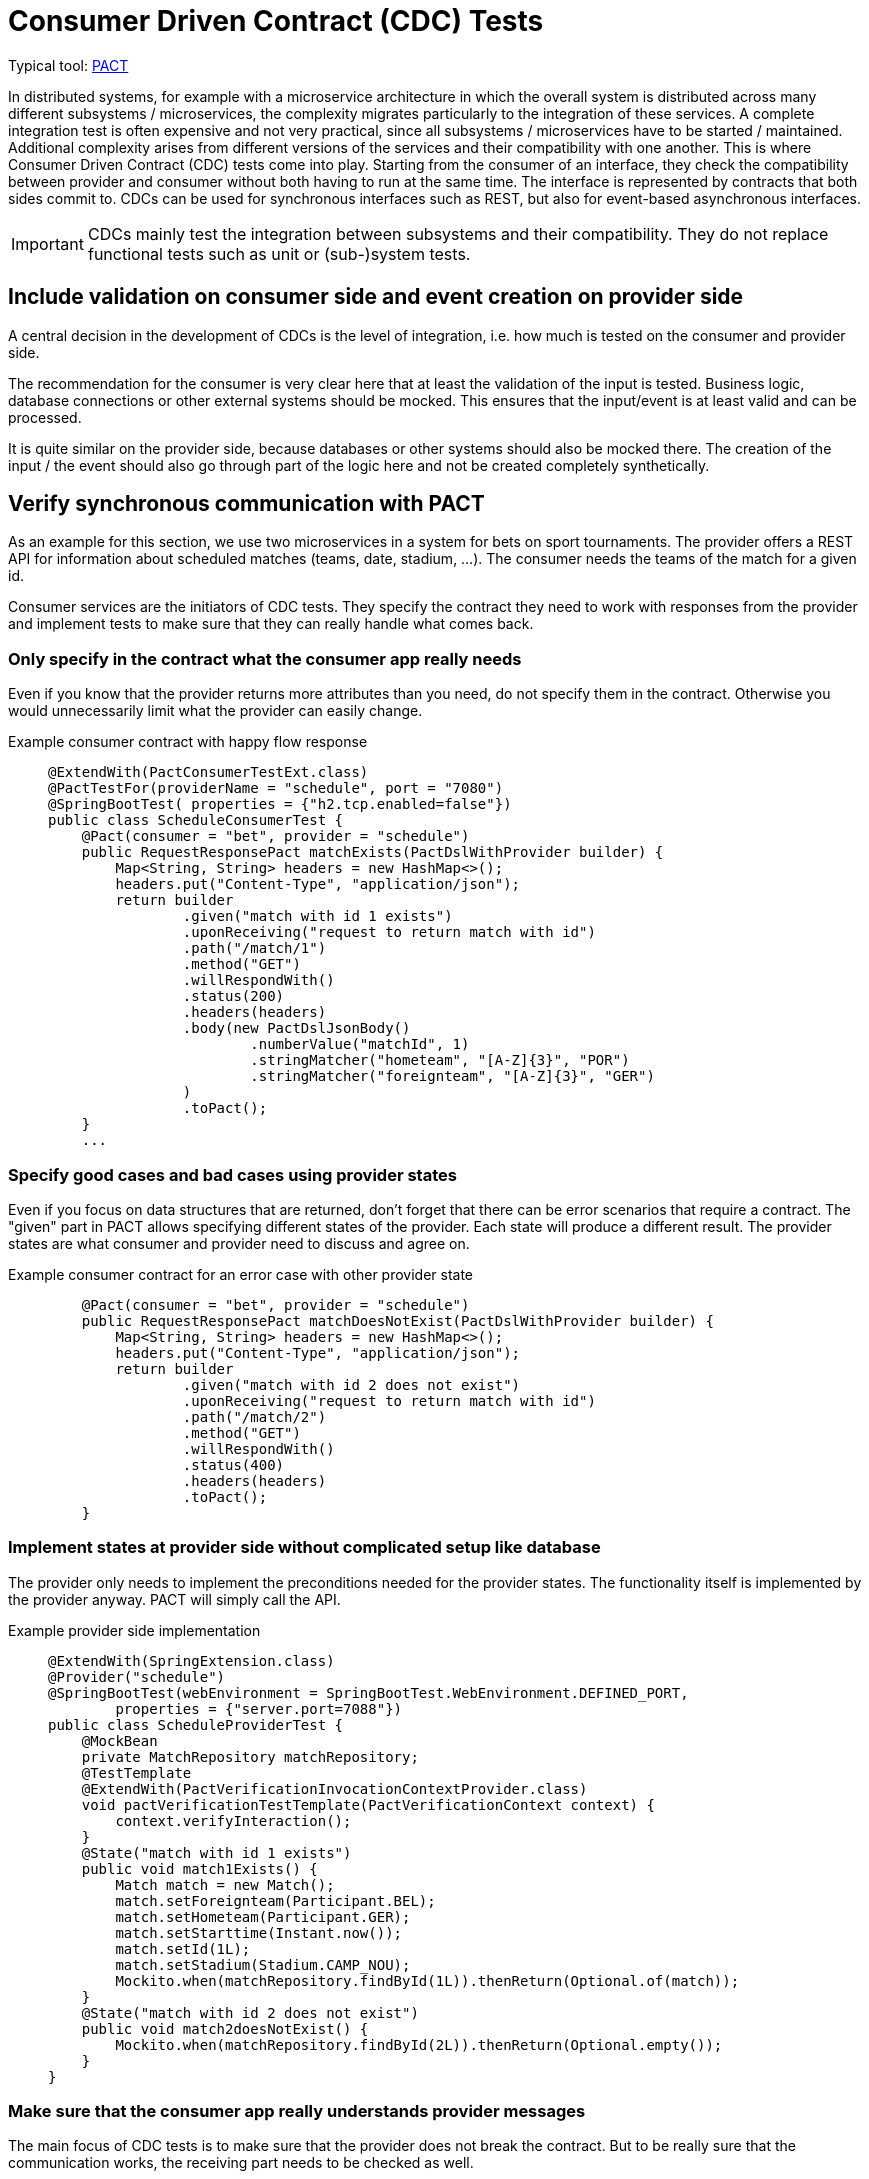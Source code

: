 = Consumer Driven Contract (CDC) Tests

Typical tool: link:https://docs.pact.io/[PACT]

In distributed systems, for example with a microservice architecture in which the overall system is distributed across many different subsystems / microservices, the complexity migrates particularly to the integration of these services.
A complete integration test is often expensive and not very practical, since all subsystems / microservices have to be started / maintained.
Additional complexity arises from different versions of the services and their compatibility with one another.
This is where Consumer Driven Contract (CDC) tests come into play.
Starting from the consumer of an interface, they check the compatibility between provider and consumer without both having to run at the same time.
The interface is represented by contracts that both sides commit to.
CDCs can be used for synchronous interfaces such as REST, but also for event-based asynchronous interfaces.

IMPORTANT: CDCs mainly test the integration between subsystems and their compatibility.
They do not replace functional tests such as unit or (sub-)system tests.

== Include validation on consumer side and event creation on provider side

A central decision in the development of CDCs is the level of integration, i.e. how much is tested on the consumer and provider side.

The recommendation for the consumer is very clear here that at least the validation of the input is tested.
Business logic, database connections or other external systems should be mocked.
This ensures that the input/event is at least valid and can be processed.

It is quite similar on the provider side, because databases or other systems should also be mocked there.
The creation of the input / the event should also go through part of the logic here and not be created completely synthetically.

== Verify synchronous communication with PACT

As an example for this section, we use two microservices in a system for bets on sport tournaments.
The provider offers a REST API for information about scheduled matches (teams, date, stadium, ...).
The consumer needs the teams of the match for a given id.

Consumer services are the initiators of CDC tests. 
They specify the contract they need to work with responses from the provider and implement tests to make sure that they can really handle what comes back.

=== Only specify in the contract what the consumer app really needs
Even if you know that the provider returns more attributes than you need, do not specify them in the contract.
Otherwise you would unnecessarily limit what the provider can easily change.

Example consumer contract with happy flow response::
+
--
[source, java]
@ExtendWith(PactConsumerTestExt.class)
@PactTestFor(providerName = "schedule", port = "7080")
@SpringBootTest( properties = {"h2.tcp.enabled=false"})
public class ScheduleConsumerTest {
    @Pact(consumer = "bet", provider = "schedule")
    public RequestResponsePact matchExists(PactDslWithProvider builder) {
        Map<String, String> headers = new HashMap<>();
        headers.put("Content-Type", "application/json");
        return builder
                .given("match with id 1 exists")
                .uponReceiving("request to return match with id")
                .path("/match/1")
                .method("GET")
                .willRespondWith()
                .status(200)
                .headers(headers)
                .body(new PactDslJsonBody()
                        .numberValue("matchId", 1)
                        .stringMatcher("hometeam", "[A-Z]{3}", "POR")
                        .stringMatcher("foreignteam", "[A-Z]{3}", "GER")
                )
                .toPact();
    }
    ...

--

=== Specify good cases and bad cases using provider states
Even if you focus on data structures that are returned, don't forget that there can be error scenarios that require a contract.
The "given" part in PACT allows specifying different states of the provider.
Each state will produce a different result.
The provider states are what consumer and provider need to discuss and agree on.

Example consumer contract for an error case with other provider state::
+
--
[source, java]
    @Pact(consumer = "bet", provider = "schedule")
    public RequestResponsePact matchDoesNotExist(PactDslWithProvider builder) {
        Map<String, String> headers = new HashMap<>();
        headers.put("Content-Type", "application/json");
        return builder
                .given("match with id 2 does not exist")
                .uponReceiving("request to return match with id")
                .path("/match/2")
                .method("GET")
                .willRespondWith()
                .status(400)
                .headers(headers)
                .toPact();
    }

--

=== Implement states at provider side without complicated setup like database
The provider only needs to implement the preconditions needed for the provider states. 
The functionality itself is implemented by the provider anyway.
PACT will simply call the API.

Example provider side implementation::
+
--
[source, java]
@ExtendWith(SpringExtension.class)
@Provider("schedule")
@SpringBootTest(webEnvironment = SpringBootTest.WebEnvironment.DEFINED_PORT,
        properties = {"server.port=7088"})
public class ScheduleProviderTest {
    @MockBean
    private MatchRepository matchRepository;
    @TestTemplate
    @ExtendWith(PactVerificationInvocationContextProvider.class)
    void pactVerificationTestTemplate(PactVerificationContext context) {
        context.verifyInteraction();
    }
    @State("match with id 1 exists")
    public void match1Exists() {
        Match match = new Match();
        match.setForeignteam(Participant.BEL);
        match.setHometeam(Participant.GER);
        match.setStarttime(Instant.now());
        match.setId(1L);
        match.setStadium(Stadium.CAMP_NOU);
        Mockito.when(matchRepository.findById(1L)).thenReturn(Optional.of(match));
    }
    @State("match with id 2 does not exist")
    public void match2doesNotExist() {
        Mockito.when(matchRepository.findById(2L)).thenReturn(Optional.empty());
    }
}

--

=== Make sure that the consumer app really understands provider messages
The main focus of CDC tests is to make sure that the provider does not break the contract.
But to be really sure that the communication works, the receiving part needs to be checked as well.

Example contract verification at consumer side::
+
--
[source, java]
@ExtendWith(PactConsumerTestExt.class)
@PactTestFor(providerName = "spielplan", port = "7080")
@SpringBootTest( properties = {"h2.tcp.enabled=false"})
public class ScheduleConsumerTest {
    @Autowired
    private SpielplanClient spielplanClient;
    // specify pacts
    ...
    // verify pact consuming
    @Test
    @PactTestFor(pactMethod = "matchExists")
    void verifyCaseMatchExists() {
        Optional<MatchTo> match = spielplanClient.findMatch(1);
        Assertions.assertThat(match.isPresent()).isTrue();
    }
    @Test
    @PactTestFor(pactMethod = "matchDoesNotExist")
    void verifyCaseMatchDoesNorExist() {
        Optional<MatchTo> match = spielplanClient.findMatch(2);
        Assertions.assertThat(match.isPresent()).isFalse();
    }
}

--

== Verify event-based communication with PACT
Helper: link:https://github.com/embeddedkafka/embedded-kafka[Embedded Kafka] (for provider side)

As described at the beginning, asynchronous event-based interfaces can also be tested with CDCs or PACT as a framework.

The following example shows the communication between a cart management system as a provider and the warehouse management system as a consumer with an event that is emitted when the cart is checked out.

The test begins on the consumer side, in our example with the warehouse management system.
First, the contract / PACT is described here by defining which event, with which content and which metadata is expected.
The test then includes the verification and logic on the consumer side with exactly this event.
This ensures that the event defined in the contract can also be processed error-free on the consumer side.
Note that at this point, neither the other system nor an event broker are involved, so the test can be run in complete isolation.

Example for consumer test::
+
--
[source, java]
@PactConsumerTest
@PactTestFor(providerName = "CartMgmtSrv", pactVersion = PactSpecVersion.V3)
public class ProductEventConsumerPactTest {
    @Pact(consumer = "WarehouseMgmtSrv")
    public MessagePact createPactForCartCheckedOut(MessagePactBuilder builder) {
        return builder
                .given("CartCheckedOutSimple")
                .expectsToReceive("CartCheckedOut")
                .withContent(createCartCheckedOutJsonBody())
                .withMetadata(createCartCheckedOutHeader())
                .toPact();
    }
    @Test
    @PactTestFor(pactMethod = "createPactForCartCheckedOut", providerType = ProviderType.ASYNCH)
    void testCartCheckedOutSimple(final MessagePact messagePact) {
        // given
        final String json = messagePact.getMessages().get(0).contentsAsString();
        // call validation logic in order to verify valid json input
    }
    private PactDslJsonBody createCartCheckedOutJsonBody() {
        return new PactDslJsonBody()
                .uuid("cartId")
                .stringType("username", "Chuck Norris")
                .date("checkoutDate")
                .eachLike("products")
                .uuid("productId")
                .integerType("amount")
                .asBody();
    }
    private Map<String, Object> createCartCheckedOutHeader() {
        final Map<String, Object> headers = new HashMap<>();
        headers.put("event-type", "cartCheckedOut");
        return headers;
    }
}
--

After the contract has been created, it must now be ensured on the provider side that the generated events correspond to it.
So whether in our example the correct events are generated when the cart is checked out.
For this purpose, the state is prepared in the form of test data and mocks.

In the actual test on the provider side, the respective service method that generates the respective event is now triggered.
Depending on the technical setup, the next step is to collect the generated event from the event broker and make it available for provider verification.
This test thus ensures that the correct events are generated by the provider assuming the state.
By using embedded Kafka, these tests can also be run completely isolated without additional systems.
The returned `MessageAndMetadata` is PACT-internally used for verification against the contract.

Example for provider test::
+
--
[source, java]
@Provider("CartMgmtSrv")
@Consumer("WarehouseMgmtSrv")
@PactBroker(url = "https://...")
public class CartCheckedOutProviderPactTest {
    @TestTemplate
    @ExtendWith(PactVerificationInvocationContextProvider.class)
    void pactVerificationTestTemplate(PactVerificationContext context) {
        context.verifyInteraction();
    }
    @BeforeEach
    void before(PactVerificationContext context){
        context.setTarget(new MessageTestTarget());
    }
    @State("CartCheckedOutSimple")
    public void setupCartCheckedOutSimple(){
        // Setup testdata, mocks ...
    }
    @PactVerifyProvider("CartCheckedOut")
    MessageAndMetadata verifyMessageForCartCheckedOut() {
        // when
        // Trigger service method with testdata and mock configuration from state
        // then
        // Extract output of the service e.g. messages in embedded Kafka
        final byte[] message = // event broker specific logic for determining the body of the message
        final Map<String, Object> headers = // event broker specific logic for determining the header of the message
        return new MessageAndMetadata(message, headers);  // this will be used for provider verification
    }
}
--

== Use a PACT broker for exchanging your contracts
PACT contracts must be exchanged between consumer and provider.
In the above example, after the test has been carried out on the consumer side, a PACT file is created that contains all the necessary information about the contract.
This must then be handed over to the provider and the verification carried out there.
    A manual exchange of the PACT files is impractically, especially in the case of larger contexts and integration into the CI/CD solution.
Instead, a link:https://docs.pact.io/pact_broker[PACT broker] should be used, which is responsible for the exchange and administration of the contracts.
The PACT broker can be used for both synchronous and asynchronous communication.

== Integrate PACT into your CI/CD pipelines for safe deployments
The main goal of CDCs is to verify whether the consumer and provider of an interface are compatible with each other without having to run and test them integratively at the same time.
It is therefore advisable to incorporate this check into CI/CD pipelines and to secure possible deployments.
This requires an automated exchange of the PACT contracts, our recommendation is the use of a PACT broker (see previous section).

An important prerequisite is that the PACT tests are executed in the pipelines of the various services.
In the next step, the PACT broker should be integrated by publishing the PACT contracts in the broker on the consumer side.
If the test is now executed on the provider side, the corresponding contracts must be determined by the broker and the result must be pushed after execution.
The PACT Broker thus has a complete overview of which versions of provider and consumer are compatible with each other.
Now that it can be automatically ensured whether there is compatibility, the `can-i-deploy` flag can be integrated into the PR pipelines, which controls whether the changes to the PR are compatible with the existing interfaces.

The official documentation for PACT specifies various link:https://docs.pact.io/pact_nirvana[steps] how PACT can be optimally integrated into the CI/CD environment.